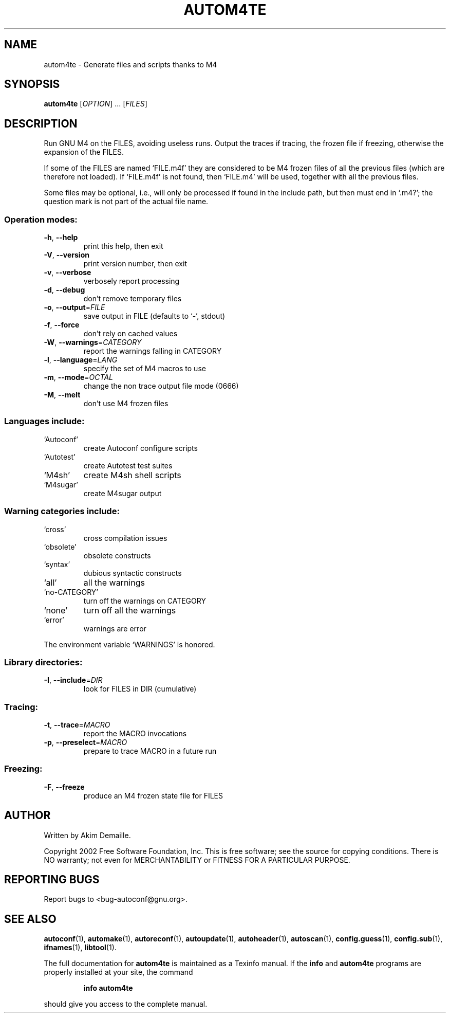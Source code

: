 .\" DO NOT MODIFY THIS FILE!  It was generated by help2man 1.27.
.TH AUTOM4TE "1" "April 2002" "autom4te 2.53b" "User Commands"
.SH NAME
autom4te \- Generate files and scripts thanks to M4
.SH SYNOPSIS
.B autom4te
[\fIOPTION\fR] ... [\fIFILES\fR]
.SH DESCRIPTION
Run GNU M4 on the FILES, avoiding useless runs.  Output the traces if tracing,
the frozen file if freezing, otherwise the expansion of the FILES.
.PP
If some of the FILES are named `FILE.m4f' they are considered to be M4
frozen files of all the previous files (which are therefore not loaded).
If `FILE.m4f' is not found, then `FILE.m4' will be used, together with
all the previous files.
.PP
Some files may be optional, i.e., will only be processed if found in the
include path, but then must end in `.m4?';  the question mark is not part of
the actual file name.
.SS "Operation modes:"
.TP
\fB\-h\fR, \fB\-\-help\fR
print this help, then exit
.TP
\fB\-V\fR, \fB\-\-version\fR
print version number, then exit
.TP
\fB\-v\fR, \fB\-\-verbose\fR
verbosely report processing
.TP
\fB\-d\fR, \fB\-\-debug\fR
don't remove temporary files
.TP
\fB\-o\fR, \fB\-\-output\fR=\fIFILE\fR
save output in FILE (defaults to `-', stdout)
.TP
\fB\-f\fR, \fB\-\-force\fR
don't rely on cached values
.TP
\fB\-W\fR, \fB\-\-warnings\fR=\fICATEGORY\fR
report the warnings falling in CATEGORY
.TP
\fB\-l\fR, \fB\-\-language\fR=\fILANG\fR
specify the set of M4 macros to use
.TP
\fB\-m\fR, \fB\-\-mode\fR=\fIOCTAL\fR
change the non trace output file mode (0666)
.TP
\fB\-M\fR, \fB\-\-melt\fR
don't use M4 frozen files
.SS "Languages include:"
.TP
`Autoconf'
create Autoconf configure scripts
.TP
`Autotest'
create Autotest test suites
.TP
`M4sh'
create M4sh shell scripts
.TP
`M4sugar'
create M4sugar output
.SS "Warning categories include:"
.TP
`cross'
cross compilation issues
.TP
`obsolete'
obsolete constructs
.TP
`syntax'
dubious syntactic constructs
.TP
`all'
all the warnings
.TP
`no-CATEGORY'
turn off the warnings on CATEGORY
.TP
`none'
turn off all the warnings
.TP
`error'
warnings are error
.PP
The environment variable `WARNINGS' is honored.
.SS "Library directories:"
.TP
\fB\-I\fR, \fB\-\-include\fR=\fIDIR\fR
look for FILES in DIR (cumulative)
.SS "Tracing:"
.TP
\fB\-t\fR, \fB\-\-trace\fR=\fIMACRO\fR
report the MACRO invocations
.TP
\fB\-p\fR, \fB\-\-preselect\fR=\fIMACRO\fR
prepare to trace MACRO in a future run
.SS "Freezing:"
.TP
\fB\-F\fR, \fB\-\-freeze\fR
produce an M4 frozen state file for FILES
.SH AUTHOR
Written by Akim Demaille.
.PP
Copyright 2002 Free Software Foundation, Inc.
This is free software; see the source for copying conditions.  There is NO
warranty; not even for MERCHANTABILITY or FITNESS FOR A PARTICULAR PURPOSE.
.SH "REPORTING BUGS"
Report bugs to <bug-autoconf@gnu.org>.
.SH "SEE ALSO"
.BR autoconf (1),
.BR automake (1),
.BR autoreconf (1),
.BR autoupdate (1),
.BR autoheader (1),
.BR autoscan (1),
.BR config.guess (1),
.BR config.sub (1),
.BR ifnames (1),
.BR libtool (1).
.PP
The full documentation for
.B autom4te
is maintained as a Texinfo manual.  If the
.B info
and
.B autom4te
programs are properly installed at your site, the command
.IP
.B info autom4te
.PP
should give you access to the complete manual.
